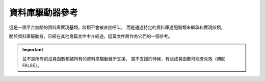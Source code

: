 ###################
資料庫驅動器參考
###################

這是一個平台無關的資料庫實現基類，該類不會被直接呼叫，
而是通過特定的資料庫適配器類來繼承和實現該類。

關於資料庫驅動器，已經在其他幾篇文件中介紹過，這篇文件將作為它們的一個參考。

.. important:: 並不是所有的成員函數都被所有的資料庫驅動器所支援，
	當不支援的時候，有些成員函數可能會失敗（傳回 FALSE）。

.. php:class:: CI_DB_driver

	.. php:method:: initialize()

		:returns:	TRUE on success, FALSE on failure
		:rtype:	bool

		初始化資料庫設定，建立對資料庫的連接。

	.. php:method:: db_connect($persistent = TRUE)

		:param	bool	$persistent: Whether to establish a persistent connection or a regular one
		:returns:	Database connection resource/object or FALSE on failure
		:rtype:	mixed

		建立對資料庫的連接。

		.. note:: 傳回值取決於目前使用的資料庫驅動器，例如 ``mysqli`` 執行緒將會傳回 'mysqli' 驅動器。

	.. php:method:: db_pconnect()

		:returns:	Database connection resource/object or FALSE on failure
		:rtype:	mixed

		建立對資料庫的連接，使用持久連接。

		.. note:: 該成員函數其實就是呼叫 ``db_connect(TRUE)`` 。

	.. php:method:: reconnect()

		:returns:	TRUE on success, FALSE on failure
		:rtype:	bool

		如果超過伺服器的超時時間都沒有發送任何查詢請求，
		使用該成員函數可以讓資料庫連接保持有效，或重新連接資料庫。

	.. php:method:: db_select([$database = ''])

		:param	string	$database: Database name
		:returns:	TRUE on success, FALSE on failure
		:rtype:	bool

		切換到某個資料庫。

	.. php:method:: db_set_charset($charset)

		:param	string	$charset: Character set name
		:returns:	TRUE on success, FALSE on failure
		:rtype:	bool

		設定客戶端字元集。

	.. php:method:: platform()

		:returns:	Platform name
		:rtype:	string

		目前使用的資料庫平台（mysql、mssql 等）。

	.. php:method:: version()

		:returns:	The version of the database being used
		:rtype:	string

		資料庫版本。

	.. php:method:: query($sql[, $binds = FALSE[, $return_object = NULL]])

		:param	string	$sql: The SQL statement to execute
		:param	array	$binds: An array of binding data
		:param	bool	$return_object: Whether to return a result object or not
		:returns:	TRUE for successful "write-type" queries, CI_DB_result instance (method chaining) on "query" success, FALSE on failure
		:rtype:	mixed

		執行一個 SQL 查詢。

		如果是讀類型的查詢，執行 SQL 成功後將傳回結果物件。

		有以下幾種可能的傳回值：

		   - 如果是寫類型的查詢，執行成功傳回 TRUE
		   - 執行失敗傳回 FALSE
		   - 如果是讀類型的查詢，執行成功傳回 ``CI_DB_result`` 物件

		.. note: 如果 'db_debug' 設定為 TRUE ，那麼查詢失敗時將顯示一個錯誤頁面，
			而不是傳回 FALSE ，並終止腳本的執行

	.. php:method:: simple_query($sql)

		:param	string	$sql: The SQL statement to execute
		:returns:	Whatever the underlying driver's "query" function returns
		:rtype:	mixed

		``query()`` 成員函數的簡化版，當您只需要簡單的執行一個查詢，並不關心查詢的結果時，
		可以使用該成員函數。

	.. php:method:: affected_rows()

		:returns:	Number of rows affected
		:rtype:	int

		Returns the number of rows *changed* by the last executed query.

		Useful for checking how much rows were created, updated or deleted
		during the last executed query.

	.. php:method:: trans_strict([$mode = TRUE])

		:param	bool	$mode: Strict mode flag
		:rtype:	void

		啟用或停用事務的嚴格模式。

		在嚴格模式下，如果您正在執行多組事務，只要有一組失敗，所有組都會被回滾。

		如果停用嚴格模式，那麼每一組都被視為獨立的組，這意味著其中一組失敗不會影響其他的組。

	.. php:method:: trans_off()

		:rtype:	void

		即時的停用事務。

	.. php:method:: trans_start([$test_mode = FALSE])

		:param	bool	$test_mode: Test mode flag
		:returns:	TRUE on success, FALSE on failure
		:rtype:	bool

		開啟一個事務。

	.. php:method:: trans_complete()

		:returns:	TRUE on success, FALSE on failure
		:rtype:	bool

		結束事務。

	.. php:method:: trans_status()

		:returns:	TRUE if the transaction succeeded, FALSE if it failed
		:rtype:	bool

		讀取事務的狀態，用來判斷事務是否執行成功。

	.. php:method:: compile_binds($sql, $binds)

		:param	string	$sql: The SQL statement
		:param	array	$binds: An array of binding data
		:returns:	The updated SQL statement
		:rtype:	string

		依據綁定的參數值編譯 SQL 查詢。

	.. php:method:: is_write_type($sql)

		:param	string	$sql: The SQL statement
		:returns:	TRUE if the SQL statement is of "write type", FALSE if not
		:rtype:	bool

		判斷查詢是寫類型（INSERT、UPDATE、DELETE），還是讀類型（SELECT）。

	.. php:method:: elapsed_time([$decimals = 6])

		:param	int	$decimals: The number of decimal places
		:returns:	The aggregate query elapsed time, in microseconds
		:rtype:	string

		計算查詢所消耗的時間。

	.. php:method:: total_queries()

		:returns:	The total number of queries executed
		:rtype:	int

		傳回目前已經執行了多少次查詢。

	.. php:method:: last_query()

		:returns:	The last query executed
		:rtype:	string

		傳回上一次執行的查詢。

	.. php:method:: escape($str)

		:param	mixed	$str: The value to escape, or an array of multiple ones
		:returns:	The escaped value(s)
		:rtype:	mixed

		依據輸入資料的類型進行資料轉義，包括布林值和空值。

	.. php:method:: escape_str($str[, $like = FALSE])

		:param	mixed	$str: A string value or array of multiple ones
		:param	bool	$like: Whether or not the string will be used in a LIKE condition
		:returns:	The escaped string(s)
		:rtype:	mixed

		轉義字串。

		.. warning:: 傳回的字串沒有用引號引起來。

	.. php:method:: escape_like_str($str)

		:param	mixed	$str: A string value or array of multiple ones
		:returns:	The escaped string(s)
		:rtype:	mixed

		轉義 LIKE 字串。

		和 ``escape_str()`` 成員函數類似，但同時也對 LIKE 語句中的 ``%`` 和 ``_``
		通配符進行轉義。

		.. important:: The ``escape_like_str()`` method uses '!' (exclamation mark)
			to escape special characters for *LIKE* conditions. Because this
			method escapes partial strings that you would wrap in quotes
			yourself, it cannot automatically add the ``ESCAPE '!'``
			condition for you, and so you'll have to manually do that.


	.. php:method:: primary($table)

		:param	string	$table: Table name
		:returns:	The primary key name, FALSE if none
		:rtype:	string

		讀取一個表的主鍵。

		.. note:: 如果資料庫不支援主鍵檢測，將假設第一列就是主鍵。

	.. php:method:: count_all([$table = ''])

		:param	string	$table: Table name
		:returns:	Row count for the specified table
		:rtype:	int

		傳回表中的總記錄數。

	.. php:method:: list_tables([$constrain_by_prefix = FALSE])

		:param	bool	$constrain_by_prefix: TRUE to match table names by the configured dbprefix
		:returns:	Array of table names or FALSE on failure
		:rtype:	array

		傳回目前資料庫的所有表。

	.. php:method:: table_exists($table_name)

		:param	string	$table_name: The table name
		:returns:	TRUE if that table exists, FALSE if not
		:rtype:	bool

		判斷某個資料庫表是否存在。

	.. php:method:: list_fields($table)

		:param	string	$table: The table name
		:returns:	Array of field names or FALSE on failure
		:rtype:	array

		傳回某個表的所有字段名稱。

	.. php:method:: field_exists($field_name, $table_name)

		:param	string	$table_name: The table name
		:param	string	$field_name: The field name
		:returns:	TRUE if that field exists in that table, FALSE if not
		:rtype:	bool

		判斷某個字段是否存在。

	.. php:method:: field_data($table)

		:param	string	$table: The table name
		:returns:	Array of field data items or FALSE on failure
		:rtype:	array

		讀取某個表的所有字段資訊。

	.. php:method:: escape_identifiers($item)

		:param	mixed	$item: The item or array of items to escape
		:returns:	The input item(s), escaped
		:rtype:	mixed

		對 SQL 標識符進行轉義，例如列名稱、表名稱、關鍵字。

	.. php:method:: insert_string($table, $data)

		:param	string	$table: The target table
		:param	array	$data: An associative array of key/value pairs
		:returns:	The SQL INSERT statement, as a string
		:rtype:	string

		產生 INSERT 語句。

	.. php:method:: update_string($table, $data, $where)

		:param	string	$table: The target table
		:param	array	$data: An associative array of key/value pairs
		:param	mixed	$where: The WHERE statement conditions
		:returns:	The SQL UPDATE statement, as a string
		:rtype:	string

		產生 UPDATE 語句。

	.. php:method:: call_function($function)

		:param	string	$function: Function name
		:returns:	The function result
		:rtype:	string

		使用一種平台無關的方式執行一個原生的 PHP 函數。

	.. php:method:: cache_set_path([$path = ''])

		:param	string	$path: Path to the cache directory
		:rtype:	void

		設定快取路徑。

	.. php:method:: cache_on()

		:returns:	TRUE if caching is on, FALSE if not
		:rtype:	bool

		啟用資料庫結果快取。

	.. php:method:: cache_off()

		:returns:	TRUE if caching is on, FALSE if not
		:rtype:	bool

		停用資料庫結果快取。

	.. php:method:: cache_delete([$segment_one = ''[, $segment_two = '']])

		:param	string	$segment_one: First URI segment
		:param	string	$segment_two: Second URI segment
		:returns:	TRUE on success, FALSE on failure
		:rtype:	bool

		刪除特定 URI 的快取檔案。

	.. php:method:: cache_delete_all()

		:returns:	TRUE on success, FALSE on failure
		:rtype:	bool

		刪除所有快取檔案。

	.. php:method:: close()

		:rtype:	void

		關閉資料庫的連接。

	.. php:method:: display_error([$error = ''[, $swap = ''[, $native = FALSE]]])

		:param	string	$error: The error message
		:param	string	$swap: Any "swap" values
		:param	bool	$native: Whether to localize the message
		:rtype:	void
		:returns:	Displays the DB error screensends the application/views/errors/error_db.php template

		顯示一個錯誤資訊，並終止腳本執行。

		錯誤資訊是使用 *application/views/errors/error_db.php* 文件中的模板來顯示。

	.. php:method:: protect_identifiers($item[, $prefix_single = FALSE[, $protect_identifiers = NULL[, $field_exists = TRUE]]])

		:param	string	$item: The item to work with
		:param	bool	$prefix_single: Whether to apply the dbprefix even if the input item is a single identifier
		:param	bool	$protect_identifiers: Whether to quote identifiers
		:param	bool	$field_exists: Whether the supplied item contains a field name or not
		:returns:	The modified item
		:rtype:	string

		依據設定的 *dbprefix* 參數，給列名稱或表名稱（可能是表別名）加入一個前綴。

		為了處理包含路徑的列名稱，必須要考慮一些邏輯。

		例如下面的查詢::

			SELECT * FROM hostname.database.table.column AS c FROM hostname.database.table

		或者下面這個查詢，使用了表別名::

			SELECT m.member_id, m.member_name FROM members AS m

		由於列名稱可以包含四段（主機、資料庫名稱、表名稱、字段名稱）或者有一個表別名的前綴，
		我們需要做點工作來判斷這一點，才能將 *dbprefix* 插入到正確的位置。

		該成員函數在查詢產生器類中被廣泛使用。
